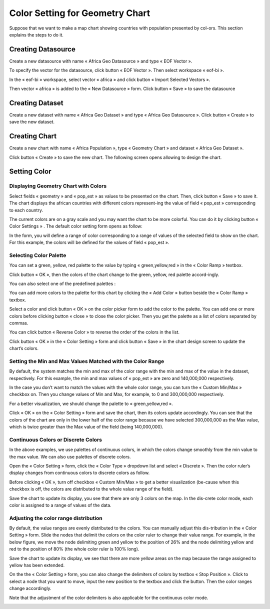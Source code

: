 .. |add| image:: ../icons/add_color.png

.. |reverse| image:: ../icons/reverse_color.png

.. |check| image:: ../icons/check.png

Color Setting for Geometry Chart
================================

Suppose that we want to make a map chart showing countries with population presented by col-ors. This section explains the steps to do it.

Creating Datasource
-------------------

Create a new datasource with name « Africa Geo Datasource » and type « EOF Vector ».

.. image:: ../images/color_setting/create_datasource_1.png
    :align: center

To specify the vector for the datasource, click button « EOF Vector ». Then select workspace « eof-bi ».

.. image:: ../images/color_setting/create_datasource_2.png
    :align: center

In the « eof-bi » workspace, select vector « africa » and click button « Import Selected Vectors ».

.. image:: ../images/color_setting/create_datasource_3.png
    :align: center

Then vector « africa » is added to the « New Datasource » form. Click button « Save » to save the datasource

.. image:: ../images/color_setting/create_datasource_4.png
    :align: center

Creating Dataset
----------------

Create a new dataset with name « Africa Geo Dataset » and type « Africa Geo Datasource ». Click button « Create » to save the new dataset.

.. image:: ../images/color_setting/create_dataset_1.png
    :align: center

Creating Chart
--------------

Create a new chart with name « Africa Population », type « Geometry Chart » and dataset « Africa Geo Dataset ».

.. image:: ../images/color_setting/create_chart_1.png
    :align: center

Click button « Create » to save the new chart. The following screen opens allowing to design the chart.

.. image:: ../images/color_setting/create_chart_2.png
    :align: center

Setting Color
-------------

Displaying Geometry Chart with Colors
*************************************

Select fields « geometry » and « pop_est » as values to be presented on the chart. Then, click button « Save » to save it. The chart displays the african countries with different colors represent-ing the value of field « pop_est » corresponding to each country.

.. image:: ../images/color_setting/display_geometry_chart_1.png
    :align: center

The current colors are on a gray scale and you may want the chart to be more colorful. You can do it by clicking button « Color Settings »  . The default color setting form opens as follow:

.. image:: ../images/color_setting/display_geometry_chart_2.png
    :align: center

In the form, you will define a range of color corresponding to a range of values of the selected field to show on the chart. For this example, the colors will be defined for the values of field « pop_est ».

Selecting Color Palette
***********************

You can set a green, yellow, red palette to the value by typing « green,yellow,red » in the « Color Ramp » textbox.

.. image:: ../images/color_setting/select_color_palette_1.png
    :align: center

Click button « OK », then the colors of the chart change to the green, yellow, red palette accord-ingly.

.. image:: ../images/color_setting/select_color_palette_2.png
    :align: center

You can also select one of the predefined palettes :

.. image:: ../images/color_setting/select_color_palette_3.png
    :align: center

You can add more colors to the palette for this chart by clicking the « Add Color » |add| button beside the « Color Ramp » textbox.

.. image:: ../images/color_setting/select_color_palette_4.png
    :align: center

Select a color and click button « OK » on the color picker form to add the color to the palette. You can add one or more colors before clicking button « close » to close the color picker. Then you get the palette as a list of colors separated by commas.

.. image:: ../images/color_setting/select_color_palette_5.png
    :align: center

You can click button « Reverse Color » |reverse| to reverse the order of the colors in the list.

.. image:: ../images/color_setting/select_color_palette_6.png
    :align: center

Click button « OK » in the « Color Setting » form and click button « Save » in the chart design screen to update the chart’s colors.

.. image:: ../images/color_setting/select_color_palette_7.png
    :align: center

Setting the Min and Max Values Matched with the Color Range
***********************************************************

By default, the system matches the min and max of the color range with the min and max of the value in the dataset, respectively. For this example, the min and max values of « pop_est » are zero and 140,000,000 respectively.

In the case you don’t want to match the values with the whole color range, you can turn the « Custom Min/Max » checkbox on. Then you change values of Min and Max, for example, to 0 and 300,000,000 respectively.

For a better visualization, we should change the palette to « green,yellow,red ».

.. image:: ../images/color_setting/setting_color_range_1.png
    :align: center

Click « OK » on the « Color Setting » form and save the chart, then its colors update accordingly. You can see that the colors of the chart are only in the lower half of the color range because we have selected 300,000,000 as the Max value, which is twice greater than the Max value of the field (being 140,000,000).

.. image:: ../images/color_setting/setting_color_range_2.png
    :align: center

Continuous Colors or Discrete Colors
************************************

In the above examples, we use palettes of continuous colors, in which the colors change smoothly from the min value to the max value. We can also use palettes of discrete colors.

Open the « Color Setting » form, click the « Color Type » dropdown list and select « Discrete ». Then the color ruler’s display changes from continuous colors to discrete colors as follow.

Before clicking « OK », turn off checkbox « Custom Min/Max » to get a better visualization (be-cause when this checkbox is off, the colors are distributed to the whole value range of the field).

.. image:: ../images/color_setting/continous_color_1.png
    :align: center

Save the chart to update its display, you see that there are only 3 colors on the map. In the dis-crete color mode, each color is assigned to a range of values of the data.

.. image:: ../images/color_setting/continous_color_2.png
    :align: center

Adjusting the color range distribution
**************************************

By default, the value ranges are evenly distributed to the colors. You can manually adjust this dis-tribution in the « Color Setting » form. Slide the nodes that delimit the colors on the color ruler to change their value range. For example, in the below figure, we move the node delimiting green and yellow to the position of 26% and the node delimiting yellow and red to the position of 80% (the whole color ruler is 100% long).

.. image:: ../images/color_setting/adjusting_color_1.png
    :align: center

Save the chart to update its display, we see that there are more yellow areas on the map because the range assigned to yellow has been extended.

.. image:: ../images/color_setting/adjusting_color_2.png
    :align: center

On the the « Color Setting » form, you can also change the delimiters of colors by textbox « Stop Position ». Click to select a node that you want to move, input the new position to the textbox and click the |check| button. Then the color ranges change accordingly.

.. image:: ../images/color_setting/adjusting_color_3.png
    :align: center

Note that the adjustment of the color delimiters is also applicable for the continuous color mode.

.. image:: ../images/color_setting/adjusting_color_4.png
    :align: center